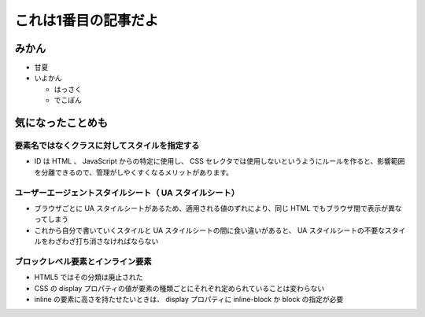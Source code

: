 .. article::
   :date: 2018-05-04
   :title: 記事1だよ
   :category: カテゴリ1
   :tags: タグ1, タグ2
   :canonical_url: /article1.html

これは1番目の記事だよ
======================

みかん
--------
- 甘夏
- いよかん

  - はっさく

  - でこぽん

気になったことめも
------------------------

要素名ではなくクラスに対してスタイルを指定する
~~~~~~~~~~~~~~~~~~~~~~~~~~~~~~~~~~~~~~~~~~~~~~~~~~~~~~~~~~~~~~~~~~
- ID は HTML 、 JavaScript からの特定に使用し、 CSS セレクタでは使用しないというようにルールを作ると、影響範囲を分離できるので、管理がしやくすくなるメリットがあります。

ユーザーエージェントスタイルシート（ UA スタイルシート）
~~~~~~~~~~~~~~~~~~~~~~~~~~~~~~~~~~~~~~~~~~~~~~~~~~~~~~~~~~~~~~~~~~
- ブラウザごとに UA スタイルシートがあるため、適用される値のずれにより、同じ HTML でもブラウザ間で表示が異なってしまう
- これから自分で書いていくスタイルと UA スタイルシートの間に食い違いがあると、 UA スタイルシートの不要なスタイルをわざわざ打ち消さなければならない

ブロックレベル要素とインライン要素
~~~~~~~~~~~~~~~~~~~~~~~~~~~~~~~~~~~~~~~~~~~~~~~~~~~~~~~~~~~~~~~~~~
- HTML5 ではその分類は廃止された
- CSS の display プロパティの値が要素の種類ごとにそれぞれ定められていることは変わらない
- inline の要素に高さを持たせたいときは、 display プロパティに inline-block か block の指定が必要